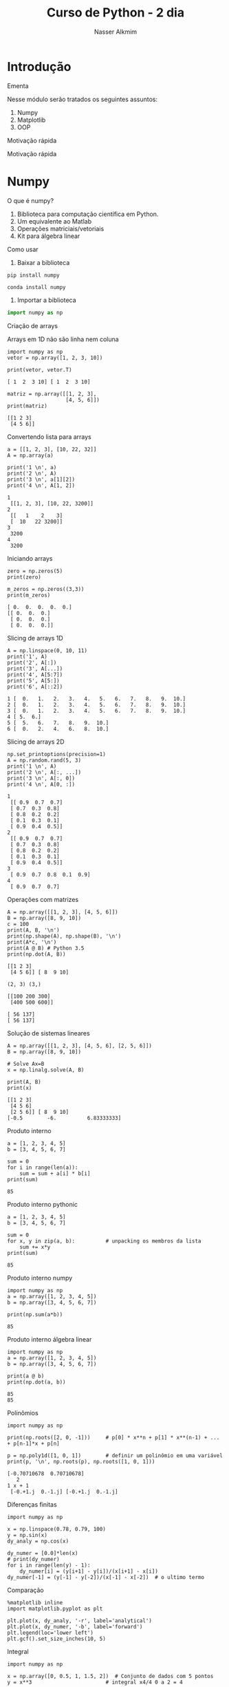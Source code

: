 #+author: Nasser Alkmim
#+title: Curso de Python - 2 dia
#+email: nasser.alkmim@gmail.com
#+options: toc:nil
#+OPTIONS: H:2
#+LATEX_CLASS: beamer
#+BEAMER_THEME: Madrid
#+REVEAL_THEME: solarized
#+REVEAL_PLUGINS: (highlight)


* Introdução 
*** Ementa
Nesse módulo serão tratados os seguintes assuntos:

1. Numpy
2. Matplotlib
3. OOP
*** Motivação rápida


[[file:img/msa-presentation.org_20160406_222911_.png]]
*** Motivação rápida


[[file:img/Introdução/Capture_2016-08-10_14-57-31.PNG]]

* Numpy
*** O que é numpy?

1. Biblioteca para computação científica em Python.
2. Um equivalente ao Matlab
3. Operações matriciais/vetoriais
4. Kit para álgebra linear

*** Como usar

1. Baixar a biblioteca

#+BEGIN_EXAMPLE
pip install numpy
#+END_EXAMPLE

#+BEGIN_EXAMPLE
conda install numpy
#+END_EXAMPLE

2. Importar a biblioteca

#+BEGIN_SRC python
import numpy as np
#+END_SRC

#+RESULTS:

*** Criação de arrays

Arrays em 1D não são linha nem coluna

#+BEGIN_SRC ipython :session :exports both :results output 
import numpy as np
vetor = np.array([1, 2, 3, 10])

print(vetor, vetor.T)
#+END_SRC

#+RESULTS:
: [ 1  2  3 10] [ 1  2  3 10]

#+BEGIN_SRC ipython :session :exports both :results output 
matriz = np.array([[1, 2, 3],
                   [4, 5, 6]])
print(matriz)
#+END_SRC

#+RESULTS:
: [[1 2 3]
:  [4 5 6]]


*** Convertendo lista para arrays

#+BEGIN_SRC ipython :session :exports both :results output 
a = [[1, 2, 3], [10, 22, 32]]
A = np.array(a)

print('1 \n', a)
print('2 \n', A)
print('3 \n', a[1][2])
print('4 \n', A[1, 2])
#+END_SRC

#+RESULTS:
: 1 
:  [[1, 2, 3], [10, 22, 3200]]
: 2 
:  [[   1    2    3]
:  [  10   22 3200]]
: 3 
:  3200
: 4 
:  3200

*** Iniciando arrays 

#+BEGIN_SRC ipython :session :exports both :results output 
zero = np.zeros(5)
print(zero)

m_zeros = np.zeros((3,3))
print(m_zeros)
#+END_SRC

#+RESULTS:
: [ 0.  0.  0.  0.  0.]
: [[ 0.  0.  0.]
:  [ 0.  0.  0.]
:  [ 0.  0.  0.]]
*** Slicing de arrays 1D

#+BEGIN_SRC ipython :session :exports both :results output 
A = np.linspace(0, 10, 11)
print('1', A)
print('2', A[:])
print('3', A[...])
print('4', A[5:7])
print('5', A[5:])
print('6', A[::2])
#+END_SRC

#+RESULTS:
: 1 [  0.   1.   2.   3.   4.   5.   6.   7.   8.   9.  10.]
: 2 [  0.   1.   2.   3.   4.   5.   6.   7.   8.   9.  10.]
: 3 [  0.   1.   2.   3.   4.   5.   6.   7.   8.   9.  10.]
: 4 [ 5.  6.]
: 5 [  5.   6.   7.   8.   9.  10.]
: 6 [  0.   2.   4.   6.   8.  10.]

*** Slicing de arrays 2D

#+BEGIN_SRC ipython :session :exports both :results output 
np.set_printoptions(precision=1)
A = np.random.rand(5, 3)
print('1 \n', A)
print('2 \n', A[:, ...])
print('3 \n', A[:, 0])
print('4 \n', A[0, :])
#+END_SRC

#+RESULTS:
#+begin_example
1 
 [[ 0.9  0.7  0.7]
 [ 0.7  0.3  0.8]
 [ 0.8  0.2  0.2]
 [ 0.1  0.3  0.1]
 [ 0.9  0.4  0.5]]
2 
 [[ 0.9  0.7  0.7]
 [ 0.7  0.3  0.8]
 [ 0.8  0.2  0.2]
 [ 0.1  0.3  0.1]
 [ 0.9  0.4  0.5]]
3 
 [ 0.9  0.7  0.8  0.1  0.9]
4 
 [ 0.9  0.7  0.7]
#+end_example





*** Operações com matrizes

#+BEGIN_SRC  ipython :session :exports both :results output 
A = np.array([[1, 2, 3], [4, 5, 6]])
B = np.array([8, 9, 10])
c = 100
print(A, B, '\n')
print(np.shape(A), np.shape(B), '\n')
print(A*c, '\n')
print(A @ B) # Python 3.5
print(np.dot(A, B))
#+END_SRC

#+RESULTS:
#+begin_example
[[1 2 3]
 [4 5 6]] [ 8  9 10] 

(2, 3) (3,) 

[[100 200 300]
 [400 500 600]] 

[ 56 137]
[ 56 137]
#+end_example

*** Solução de sistemas lineares 


#+BEGIN_SRC ipython :session :exports both :results output 
A = np.array([[1, 2, 3], [4, 5, 6], [2, 5, 6]])
B = np.array([8, 9, 10])

# Solve Ax=B
x = np.linalg.solve(A, B)

print(A, B)
print(x)
#+END_SRC

#+RESULTS:
: [[1 2 3]
:  [4 5 6]
:  [2 5 6]] [ 8  9 10]
: [-0.5        -6.          6.83333333]
*** Produto interno 

#+BEGIN_SRC ipython :session :exports both :results output 
a = [1, 2, 3, 4, 5]
b = [3, 4, 5, 6, 7]

sum = 0
for i in range(len(a)):
    sum = sum + a[i] * b[i]
print(sum)
#+END_SRC

#+RESULTS:
: 85
*** Produto interno pythonic

#+BEGIN_SRC ipython :session :exports both :results output 
a = [1, 2, 3, 4, 5]
b = [3, 4, 5, 6, 7]

sum = 0
for x, y in zip(a, b):          # unpacking os membros da lista
    sum += x*y
print(sum)
#+END_SRC

#+RESULTS:
: 85
*** Produto interno numpy

#+BEGIN_SRC ipython :session :exports both :results output 
import numpy as np
a = np.array([1, 2, 3, 4, 5])
b = np.array([3, 4, 5, 6, 7])

print(np.sum(a*b))
#+END_SRC

#+RESULTS:
: 85
*** Produto interno álgebra linear

#+BEGIN_SRC ipython :session :exports both :results output 
import numpy as np
a = np.array([1, 2, 3, 4, 5])
b = np.array([3, 4, 5, 6, 7])

print(a @ b)
print(np.dot(a, b))
#+END_SRC

#+RESULTS:
: 85
: 85

*** Polinômios

#+BEGIN_SRC ipython :session :exports both :results output 
import numpy as np

print(np.roots([2, 0, -1]))     # p[0] * x**n + p[1] * x**(n-1) + ... + p[n-1]*x + p[n]

p = np.poly1d([1, 0, 1])        # definir um polinômio em uma variável
print(p, '\n', np.roots(p), np.roots([1, 0, 1]))
#+END_SRC

#+RESULTS:
: [-0.70710678  0.70710678]
:    2
: 1 x + 1 
:  [-0.+1.j  0.-1.j] [-0.+1.j  0.-1.j]

*** Diferenças finitas


#+BEGIN_SRC ipython :session :exports both :results output 
import numpy as np

x = np.linspace(0.78, 0.79, 100)
y = np.sin(x)
dy_analy = np.cos(x)

dy_numer = [0.0]*len(x)
# print(dy_numer)
for i in range(len(y) - 1):
    dy_numer[i] = (y[i+1] - y[i])/(x[i+1] - x[i])
dy_numer[-1] = (y[-1] - y[-2])/(x[-1] - x[-2])  # o ultimo termo
#+END_SRC

#+RESULTS:

*** Comparação

#+BEGIN_SRC ipython :session :exports both :file img/diffin.png
%matplotlib inline
import matplotlib.pyplot as plt

plt.plot(x, dy_analy, '-r', label='analytical')
plt.plot(x, dy_numer, '-b', label='forward')
plt.legend(loc='lower left')
plt.gcf().set_size_inches(10, 5)
#+END_SRC

#+RESULTS:
[[file:img/diffin.png]]

*** Integral

#+BEGIN_SRC ipython :session :exports both :results output 
import numpy as np

x = np.array([0, 0.5, 1, 1.5, 2])  # Conjunto de dados com 5 pontos
y = x**3                        # integral x4/4 0 a 2 = 4

integral = np.trapz(y, x)

error = (integral - 4)/4        # divide por 4 intervalos

print(integral, error)
#+END_SRC

#+RESULTS:
: 4.25 0.0625

*** Integral

#+BEGIN_SRC ipython :session :exports both :file img/int.png
%matplotlib inline
import numpy as np
import matplotlib.pyplot as plt

x = np.array([0, 0.5, 1, 1.5, 2])
y = x**3

x2 = np.linspace(0, 2, 50)
y2 = x2**3

plt.plot(x, y, label='5 pontos')
plt.plot(x2, y2, label='50 pontos')
plt.legend()
#+END_SRC

#+RESULTS:
[[file:img/int.png]]
*** Problema

#+BEGIN_SRC ipython :session :exports both :results output 
M = np.zeros((3,3))
print(M)
gl = [0, 2]

m = np.array([[10, 11], [12, 13]])
print(m)
#+END_SRC

#+RESULTS:
: [[ 0.  0.  0.]
:  [ 0.  0.  0.]
:  [ 0.  0.  0.]]
: [[10 11]
:  [12 13]]
*** Problema solução bruta

#+BEGIN_SRC ipython :session :exports both :results output 
M = np.zeros((3,3))
gl = [0, 2]
m = np.array([[10, 11], [12, 13]])

for i in range(len(gl)):        # loop em 0 e 1
    for j in range(len(gl)):    # loop em 0 e 1
        M[gl[i], gl[j]] = m[i, j]

print(M)
#+END_SRC

#+RESULTS:
: [[ 10.   0.  11.]
:  [  0.   0.   0.]
:  [ 12.   0.  13.]]

*** Problema pythonic

#+BEGIN_SRC ipython :session :exports both :results output 
M = np.zeros((3,3))
gl = [0, 2]
m = np.array([[10, 11], [12, 13]])

id = np.ix_(gl, gl)             # array (2, 1) e (1, 2)
print(id)

M[id] = m
print(M)
#+END_SRC

#+RESULTS:
: (array([[0],
:        [2]]), array([[0, 2]]))
: [[ 10.   0.  11.]
:  [  0.   0.   0.]
:  [ 12.   0.  13.]]


* Matplotlib
*** O que é?

1. Biblioteca para plotar gráficos 2D (principalmete)
2. Pode ser usada de duas maneiras
   1. Pyplot --> módulo equivalente ao Matlab
   2. OOP --> "pythonic way" 

*** Pyplot interface --> Matlab equilavente

#+BEGIN_SRC ipython :session :exports both :file img/plt1.png
%matplotlib inline
import numpy as np
import matplotlib.pyplot as plt

x = np.linspace(0, 2*np.pi, 50)
y = np.sin(x)
plt.plot(x, y, '-b', linewidth=10, color='yellow')            # Cria Figure e Axes

# Configurações
plt.xlabel('x Axis')            # Usa o Axes atual
plt.ylabel('y Axis')
plt.title('Plot de uma Senoide')
plt.xlim(0, 2*np.pi)
plt.ylim(-1, 1)
plt.legend([r'$\sin(x)$'])          # lista de strings
#+END_SRC

#+RESULTS:


*** Exercício

*Plotar a função*

$f(x) = 3  \cos(5x + \pi/2) + \cos(4pi/5)$

*** Exercício solução

#+BEGIN_SRC ipython :session plt :exports both :file img/pltcos.png
%matplotlib inline
import numpy as np
import matplotlib.pyplot as plt

x = np.linspace(0, 2*np.pi, 100)
y = 3*np.cos(5*x + np.pi/2) + np.cos(4*np.pi/5)
plt.plot(x, y, '-r')            # Cria Figure e Axes

# Configurações
plt.xlabel('x Axis')            # Usa o Axes atual
plt.ylabel('y Axis')
plt.title('Plot do Exercício')
plt.xlim(0, 2*np.pi)
# plt.ylim(-2, 2)
plt.legend([r'$Exercício$'])          # lista de strings
#+END_SRC

#+RESULTS:
[[file:img/pltcos.png]]


*** Plot de Iso-linhas usando o módulo Pyplot

#+BEGIN_SRC ipython :session plt :exports both :file img/plt_2.png
%matplotlib inline
import numpy as np
import matplotlib.pyplot as plt

x = np.linspace(0, 10, 20)      # 1D array
y = np.linspace(0, 10 ,20)      # 1D array
X, Y = np.meshgrid(x, y)        # 2D array
Z = np.sin(X)**2 + np.sin(Y)**2 # Valor em cada ponto do plano (x,y)

plt.contour(X, Y, Z)

# Configurações
plt.xlabel('x Axis')
plt.ylabel('y Axis')
plt.title('Plot')
#+END_SRC

#+RESULTS:
[[file:img/plt_2.png]]


*** Conceitos gerais matplotlib OOP API

1. Hierarquia

[[file:img/curso-python-dia-2.org_20160804_085108_.png]]

*** Criar Figure e Axes 


#+BEGIN_SRC ipython :session plt :exports both :file img/plt_3.png
%matplotlib inline
import numpy as np
import matplotlib.pyplot as plt  # Usa o pyploy para criar o obj Figure apenas!

fig = plt.figure()              # cria o objeto: Figure
ax = fig.add_axes([0.1, 0.1, 0.8, 0.8]) # cria o objeto: Axes, filho da Figure
fig.show()
#+END_SRC

#+RESULTS:
[[file:img/plt_3.png]]
*** Figure contém os Axes filhos


#+BEGIN_SRC ipython :session plt :exports both :file img/plt_4.png
%matplotlib inline
import numpy as np
import matplotlib.pyplot as plt

fig = plt.figure()              
ax1 = fig.add_axes([0.1, 0.1, 0.3, 0.3]) 
ax2 = fig.add_axes([0.5, 0.5, 0.3, 0.3])
fig.show()
#+END_SRC

#+RESULTS:
[[file:img/plt_4.png]]


*** E onde vejo os dados?

1. Tudo que se vê dentro de um gráfico é chamado de *Artist*
2. Os *Artist* são criados por /métodos/ do /objeto/ *Axes*


*** Criando Artists

#+BEGIN_SRC ipython :session plt :exports both :file img/plt_5.png
%matplotlib inline
import numpy as np
import matplotlib.pyplot as plt

x = np.linspace(0, 10, 50)
y = np.sin(x)

fig = plt.figure()
ax = fig.add_axes([.1, .1, .8, .8]) # [lc, bc, wi, he]

ax.plot(x, y, '-r')             # método do objeto Axes

# Configurações 
ax.set_xlabel(r'$x$')
ax.set_ylabel(r'$y$')
#+END_SRC

#+RESULTS:
[[file:img/plt_5.png]]
*** Vantagem da abordagem OOP

#+BEGIN_SRC ipython :session plt :exports both :file img/plt_6.png
%matplotlib inline
import numpy as np
import matplotlib.pyplot as plt

x = np.linspace(0, 10, 50)
y = np.sin(x)

fig = plt.figure()              # Pyplot para criar Figure
ax1 = fig.add_axes([.1, .1, .8, .8])
ax2 = fig.add_axes([.2, .55, .3, .3])

ax1.plot(x, y, '-r')
ax2.plot(x, y, '-b')

ax2.set_xlim(0, 1)              # Um detalhe
#+END_SRC

#+RESULTS:
[[file:img/plt_6.png]]
*** 3 Dimensões - 2D arrays

#+BEGIN_SRC ipython :session plt :exports both :file img/plt_7.png
%matplotlib inline
import numpy as np
import matplotlib.pyplot as plt
from mpl_toolkits.mplot3d import Axes3D

x = np.linspace(0, 1)
y = np.linspace(-2, 1)

X, Y = np.meshgrid(x, y)        # 2D arrays
Z = (X - 3)**2 + (Y + 1)**2     # Função do espaço (x, y)

fig = plt.figure()
ax = Axes3D(fig)
ax.plot_surface(X, Y, Z, cmap='viridis')  # Cira superfície
#+END_SRC

#+RESULTS:
[[file:img/plt_7.png]]


*** 3 Dimensões Exemplo - 1D arrays

#+BEGIN_SRC ipython :session plt :exports both :file img/plt_8.png
%matplotlib inline
import numpy as np
import matplotlib.pyplot as plt
from mpl_toolkits.mplot3d import Axes3D

n_angles = 36
n_radii = 8

radii = np.linspace(0.125, 1.0, n_radii)  # raios
angles = np.linspace(0, 2*np.pi, n_angles, endpoint=False)  # ângulos

angles = np.repeat(angles[..., np.newaxis], n_radii, axis=1)

x = np.append(0, (radii*np.cos(angles)).flatten())
y = np.append(0, (radii*np.sin(angles)).flatten())

z = np.sin(-x*y)                # multiplicação termo a termo

fig = plt.figure()
ax = Axes3D(fig)
ax.plot_trisurf(x, y, z, cmap='viridis')  # Cira superfície
#+END_SRC

#+RESULTS:
[[file:img/plt_8.png]]


*** Mayavi

#+BEGIN_SRC ipython :session mayavi :exports both :results output verbatim drawer
from numpy import pi, sin, cos, mgrid

dphi, dtheta = pi/250.0, pi/250.0
[phi,theta] = mgrid[0:pi+dphi*1.5:dphi, 0:2*pi+dtheta*1.5:dtheta]
m0 = 4; m1 = 3; m2 = 2; m3 = 3; m4 = 6; m5 = 2; m6 = 6; m7 = 4;

r = sin(m0*phi)**m1 + cos(m2*phi)**m3 + sin(m4*theta)**m5 + cos(m6*theta)**m7
x = r*sin(phi)*cos(theta)
y = r*cos(phi)
z = r*sin(phi)*sin(theta)

# View it.
from mayavi import mlab
s = mlab.mesh(x, y, z)
mlab.savefig('img/plt-maya.png')
print('[[file:img/plt-maya.png]]')
#+END_SRC

#+RESULTS:
:RESULTS:
[[file:img/plt-maya.png]]
:END:

* OOP

*** O que é OOP?

1. Programação Orientada Objeto
2. É uma técnica de estruturação do programa
3. Utiliza o conceito de *Classes* e *Objetos*

*** Motivação

#+BEGIN_SRC python
# Funcionários (Objeto)
nome1 = 'João'
nome2 = 'Maria'
nome3 = 'Jose'

funcionarios = [nome1, nome2, nome3]

num_funcionarios = len(funcionarios)

# Salario de cada funcionario (Atributo)
salario1 = 10000
salario2 = 12000
salario3 = 8000
#+END_SRC

*** Como fica em formato de classe?

#+BEGIN_SRC python :results output :exports both 
class Funcionario():
    'Cria o objeto funcionario'
    contador = 0   # atributo da classe (acessado por todas as instâncias)

    def __init__(self, nome, salario):
        'Método que inicia a classe'
        self.nome = nome
        self.salario = salario
        Funcionario.contador += 1 

    def quantidade(self):
        'Método que mostra o numero de funcionarios'
        print(Funcionario.contador)

func1 = Funcionario('joão', 10000)
func2 = Funcionario('maria', 12000)
print(func1.nome, func1.salario)  # Atributos dos objetos
print(func1.quantidade())       # Invocar um método
#+END_SRC

#+RESULTS:
: joão 10000
: 2

*** O que é uma *Classe*?

1. É um _construtor_ que define um tipo de dado
2. Os dados ficam contidos num container lógico
3. Usar quando houver padrões de comportamento, qualidades e sentido nos dados
4. Contém as _instruções_ para criar um _objeto_
5. Permite a definição de *numenclatura* lógica - facilita a compreensão do código

#+BEGIN_SRC python :exports code
class NomeDaClasse():
    'Docstring explica o que a classe cria'

    def __init__(self):
        'Inicia a classe'
        self.atributo = atributo

objeto = NomeDaClasse()
print(objeto.atributo)          # Depois do '.' acesso aos atributos/métodos
#+END_SRC

*** O que é um *objeto*, *método*, *atributo*?

1. *Objeto*
   1. Invocar uma *classe* significa _instânciar_ um *objeto*
   2. Instância: significa "um exemplo", ou  "um caso"
   3. As classes definem as características inerentes do objeto
2. *Atributo*
   1. É uma qualidade do objeto
   2. Acessada com '.' =objeto.atributo=
3. *Método*
   1. É uma função definida na classe
   2. É do objeto
   3. Acessada com '.' =objeto.metodo()=


*** O que é o parâmetro =self= e o método =__init__=?

1. =self= é a própria instância (objeto) criada pela classe
2. =__init__= inicializa o objeto
*** Exemplo

1. Fazer uma classe que contenha instruções para dados de um cachorro

#+BEGIN_SRC python :results output :exports both 
class Dog():
    'Classe que define o cachorro'
    def __init__(self, name, breed, color):
        self.name = name        # Aplica os atributos
        self.breed = breed
        self.color = color

    def bark(self):
        print('{} barks!!!'.format(self.name))

meu_cachorro = Dog('Euler', 'Poodle', 'Grey')  # Instânciei a classe e criei o objeto

print(meu_cachorro.color)
print(meu_cachorro.bark())
#+END_SRC

#+RESULTS:
: Grey
: Euler barks!!!
: None

*** Exercício 

Fazer uma classe para uma conta bancária
*** Resultado

#+BEGIN_SRC python :results output :exports both 
class ContaBancaria:
    def __init__(self):
        self.balanco = 0

    def saque(self, quantia):
        self.balanco -= quantia
        return self.balanco

    def deposito(self, quantia):
        self.balanco += quantia
        return self.balanco

conta_da_maria = ContaBancaria()
conta_do_joao = ContaBancaria()

conta_da_maria.deposito(1000)
print(conta_da_maria.balanco)

conta_da_maria.saque(999)
print(conta_da_maria.balanco)
#+END_SRC

#+RESULTS:
: 1000
: 1






